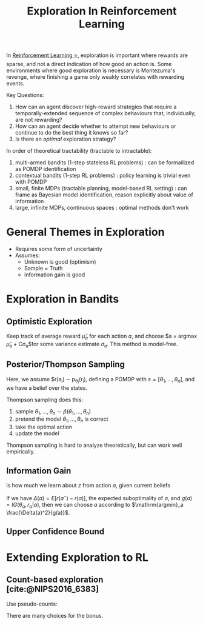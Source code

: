 :PROPERTIES:
:ID:       cb2a8b93-7256-4aba-a45c-d3d8fa4bcaca
:END:
#+title: Exploration In Reinforcement Learning

In [[id:be63d7a1-322e-40df-a184-90ad2b8aabb4][Reinforcement Learning ⭐]], exploration is important where rewards
are sparse, and not a direct indication of how good an action is. Some
environments where good exploration is necessary is Montezuma's
revenge, where finishing a game only weakly correlates with rewarding
events.

Key Questions:

1. How can an agent discover high-reward strategies that require a
   temporally-extended sequence of complex behaviours that,
   individually, are not rewarding?
2. How can an agent decide whether to attempt new behaviours or
   continue to do the best thing it knows so far?
3. Is there an /optimal/ exploration strategy?

In order of theoretical tractability (tractable to intractable):

1. multi-armed bandits (1-step stateless RL problems) : can be
   formailized as POMDP identification
2. contextual bandits (1-step RL problems) : policy learning is
   trivial even with POMDP
3. small, finite MDPs (tractable planning, model-based RL setting) :
   can frame as Bayesian model identification, reason explicitly about
   value of information
4. large, infinite MDPs, continuous spaces : optimal methods don't work

* General Themes in Exploration

- Requires some form of uncertainty
- Assumes:
  - Unknown is good (optimism)
  - Sample = Truth
  - information gain is good

* Exploration in Bandits

** Optimistic Exploration

Keep track of average reward $\hat{\mu}_a$ for each action $a$, and
choose $a = \mathrm{argmax} \hat{\mu}_a + C\sigma_a$for some variance
estimate $\sigma_a$. This method is model-free.

** Posterior/Thompson Sampling

Here, we assume $r(a_i) \sim p_{\theta_i}(r_i), defining a POMDP with
$s = \left[\theta_1, \dots, \theta_n \right]$, and we have a belief
over the states.

Thompson sampling does this:

1. sample $\theta_1, \dots, \theta_n \sim \hat{p}(\theta_1, \dots, \theta_n)$
2. pretend the model $\theta_1, \dots, \theta_n$ is correct
3. take the optimal action
4. update the model

Thompson sampling is hard to analyze theoretically, but can work well
empirically.

** Information Gain

\begin{equation}
  IG(z, y|a) = E_y\left[ \mathcal{H}(\hat{p}(z)) - \mathcal{H}(\hat{p}(z)|y)|a \right]
\end{equation}

is how much we learn about $z$ from action $a$, given current beliefs

If we have $\Delta(a) = E[r(a^\star) - r(a)]$, the expected
suboptimality of $a$, and $g(a) = IG(\theta_a, r_a | a)$, then we can
choose $a$ according to $\mathrm{argmin}_a \frac{\Delta(a)^2}{g(a)}$.

** Upper Confidence Bound

\begin{equation}
  a = \mathrm{argmax} \hat{\mu}_a + \sqrt{\frac{2 \ln T}{N(a)}}
\end{equation}

* Extending Exploration to RL

** Count-based exploration [cite:@NIPS2016_6383]
Use pseudo-counts:

\begin{equation}
r_i^+ = r_i + \mathcal{B}(\hat{N}(s))
\end{equation}
   
There are many choices for the bonus.
